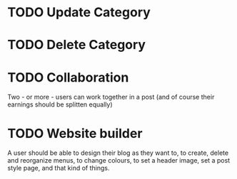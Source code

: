 * TODO Update Category

* TODO Delete Category

* TODO Collaboration

Two - or more - users can work together in a post (and of course their earnings
should be splitten equally)

* TODO Website builder

A user should be able to design their blog as they want to, to create, delete
and reorganize menus, to change colours, to set a header image, set a post style
page, and that kind of things.
